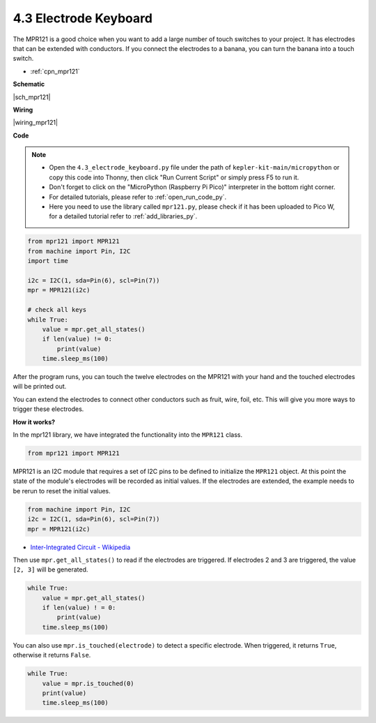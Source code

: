 .. _py_mpr121:

4.3 Electrode Keyboard
================================

The MPR121 is a good choice when you want to add a large number of touch switches to your project. It has electrodes that can be extended with conductors.
If you connect the electrodes to a banana, you can turn the banana into a touch switch.

* :ref:`cpn_mpr121`


**Schematic**

|sch_mpr121|


**Wiring**

|wiring_mpr121|

**Code**

.. note::

    * Open the ``4.3_electrode_keyboard.py`` file under the path of ``kepler-kit-main/micropython`` or copy this code into Thonny, then click "Run Current Script" or simply press F5 to run it.

    * Don't forget to click on the "MicroPython (Raspberry Pi Pico)" interpreter in the bottom right corner. 

    * For detailed tutorials, please refer to :ref:`open_run_code_py`. 
    
    * Here you need to use the library called ``mpr121.py``, please check if it has been uploaded to Pico W, for a detailed tutorial refer to :ref:`add_libraries_py`.


.. code-block:: python

    from mpr121 import MPR121
    from machine import Pin, I2C
    import time

    i2c = I2C(1, sda=Pin(6), scl=Pin(7))
    mpr = MPR121(i2c)

    # check all keys
    while True:
        value = mpr.get_all_states()
        if len(value) != 0:
            print(value)
        time.sleep_ms(100)

After the program runs, you can touch the twelve electrodes on the MPR121 with your hand and the touched electrodes will be printed out.

You can extend the electrodes to connect other conductors such as fruit, wire, foil, etc. This will give you more ways to trigger these electrodes.

**How it works?**

In the mpr121 library, we have integrated the functionality into the ``MPR121`` class.

.. code-block:: python

    from mpr121 import MPR121

MPR121 is an I2C module that requires a set of I2C pins to be defined to initialize the ``MPR121`` object. At this point the state of the module's electrodes will be recorded as initial values. If the electrodes are extended, the example needs to be rerun to reset the initial values.

.. code-block:: python

    from machine import Pin, I2C
    i2c = I2C(1, sda=Pin(6), scl=Pin(7))
    mpr = MPR121(i2c)

* `Inter-Integrated Circuit - Wikipedia <https://en.wikipedia.org/wiki/I2C>`_

Then use ``mpr.get_all_states()`` to read if the electrodes are triggered. If electrodes 2 and 3 are triggered, the value ``[2, 3]`` will be generated.


.. code-block::

    while True:
        value = mpr.get_all_states()
        if len(value) ! = 0:
            print(value)
        time.sleep_ms(100)

You can also use ``mpr.is_touched(electrode)`` to detect a specific electrode. When triggered, it returns ``True``, otherwise it returns ``False``.

.. code-block:: python

    while True:
        value = mpr.is_touched(0)
        print(value)
        time.sleep_ms(100)